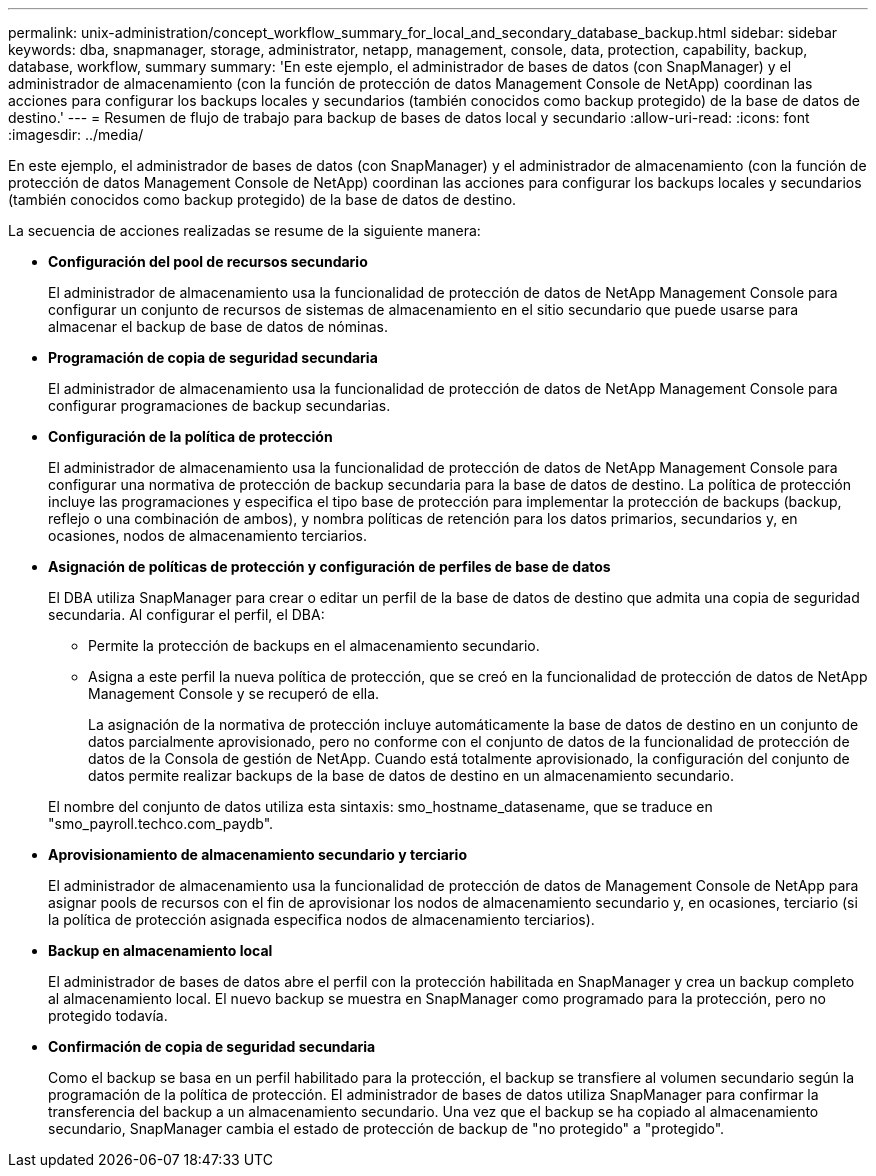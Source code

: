---
permalink: unix-administration/concept_workflow_summary_for_local_and_secondary_database_backup.html 
sidebar: sidebar 
keywords: dba, snapmanager, storage, administrator, netapp, management, console, data, protection, capability, backup, database, workflow, summary 
summary: 'En este ejemplo, el administrador de bases de datos (con SnapManager) y el administrador de almacenamiento (con la función de protección de datos Management Console de NetApp) coordinan las acciones para configurar los backups locales y secundarios (también conocidos como backup protegido) de la base de datos de destino.' 
---
= Resumen de flujo de trabajo para backup de bases de datos local y secundario
:allow-uri-read: 
:icons: font
:imagesdir: ../media/


[role="lead"]
En este ejemplo, el administrador de bases de datos (con SnapManager) y el administrador de almacenamiento (con la función de protección de datos Management Console de NetApp) coordinan las acciones para configurar los backups locales y secundarios (también conocidos como backup protegido) de la base de datos de destino.

La secuencia de acciones realizadas se resume de la siguiente manera:

* *Configuración del pool de recursos secundario*
+
El administrador de almacenamiento usa la funcionalidad de protección de datos de NetApp Management Console para configurar un conjunto de recursos de sistemas de almacenamiento en el sitio secundario que puede usarse para almacenar el backup de base de datos de nóminas.

* *Programación de copia de seguridad secundaria*
+
El administrador de almacenamiento usa la funcionalidad de protección de datos de NetApp Management Console para configurar programaciones de backup secundarias.

* *Configuración de la política de protección*
+
El administrador de almacenamiento usa la funcionalidad de protección de datos de NetApp Management Console para configurar una normativa de protección de backup secundaria para la base de datos de destino. La política de protección incluye las programaciones y especifica el tipo base de protección para implementar la protección de backups (backup, reflejo o una combinación de ambos), y nombra políticas de retención para los datos primarios, secundarios y, en ocasiones, nodos de almacenamiento terciarios.

* *Asignación de políticas de protección y configuración de perfiles de base de datos*
+
El DBA utiliza SnapManager para crear o editar un perfil de la base de datos de destino que admita una copia de seguridad secundaria. Al configurar el perfil, el DBA:

+
** Permite la protección de backups en el almacenamiento secundario.
** Asigna a este perfil la nueva política de protección, que se creó en la funcionalidad de protección de datos de NetApp Management Console y se recuperó de ella.
+
La asignación de la normativa de protección incluye automáticamente la base de datos de destino en un conjunto de datos parcialmente aprovisionado, pero no conforme con el conjunto de datos de la funcionalidad de protección de datos de la Consola de gestión de NetApp. Cuando está totalmente aprovisionado, la configuración del conjunto de datos permite realizar backups de la base de datos de destino en un almacenamiento secundario.

+
El nombre del conjunto de datos utiliza esta sintaxis: smo_hostname_datasename, que se traduce en "smo_payroll.techco.com_paydb".



* *Aprovisionamiento de almacenamiento secundario y terciario*
+
El administrador de almacenamiento usa la funcionalidad de protección de datos de Management Console de NetApp para asignar pools de recursos con el fin de aprovisionar los nodos de almacenamiento secundario y, en ocasiones, terciario (si la política de protección asignada especifica nodos de almacenamiento terciarios).

* *Backup en almacenamiento local*
+
El administrador de bases de datos abre el perfil con la protección habilitada en SnapManager y crea un backup completo al almacenamiento local. El nuevo backup se muestra en SnapManager como programado para la protección, pero no protegido todavía.

* *Confirmación de copia de seguridad secundaria*
+
Como el backup se basa en un perfil habilitado para la protección, el backup se transfiere al volumen secundario según la programación de la política de protección. El administrador de bases de datos utiliza SnapManager para confirmar la transferencia del backup a un almacenamiento secundario. Una vez que el backup se ha copiado al almacenamiento secundario, SnapManager cambia el estado de protección de backup de "no protegido" a "protegido".



